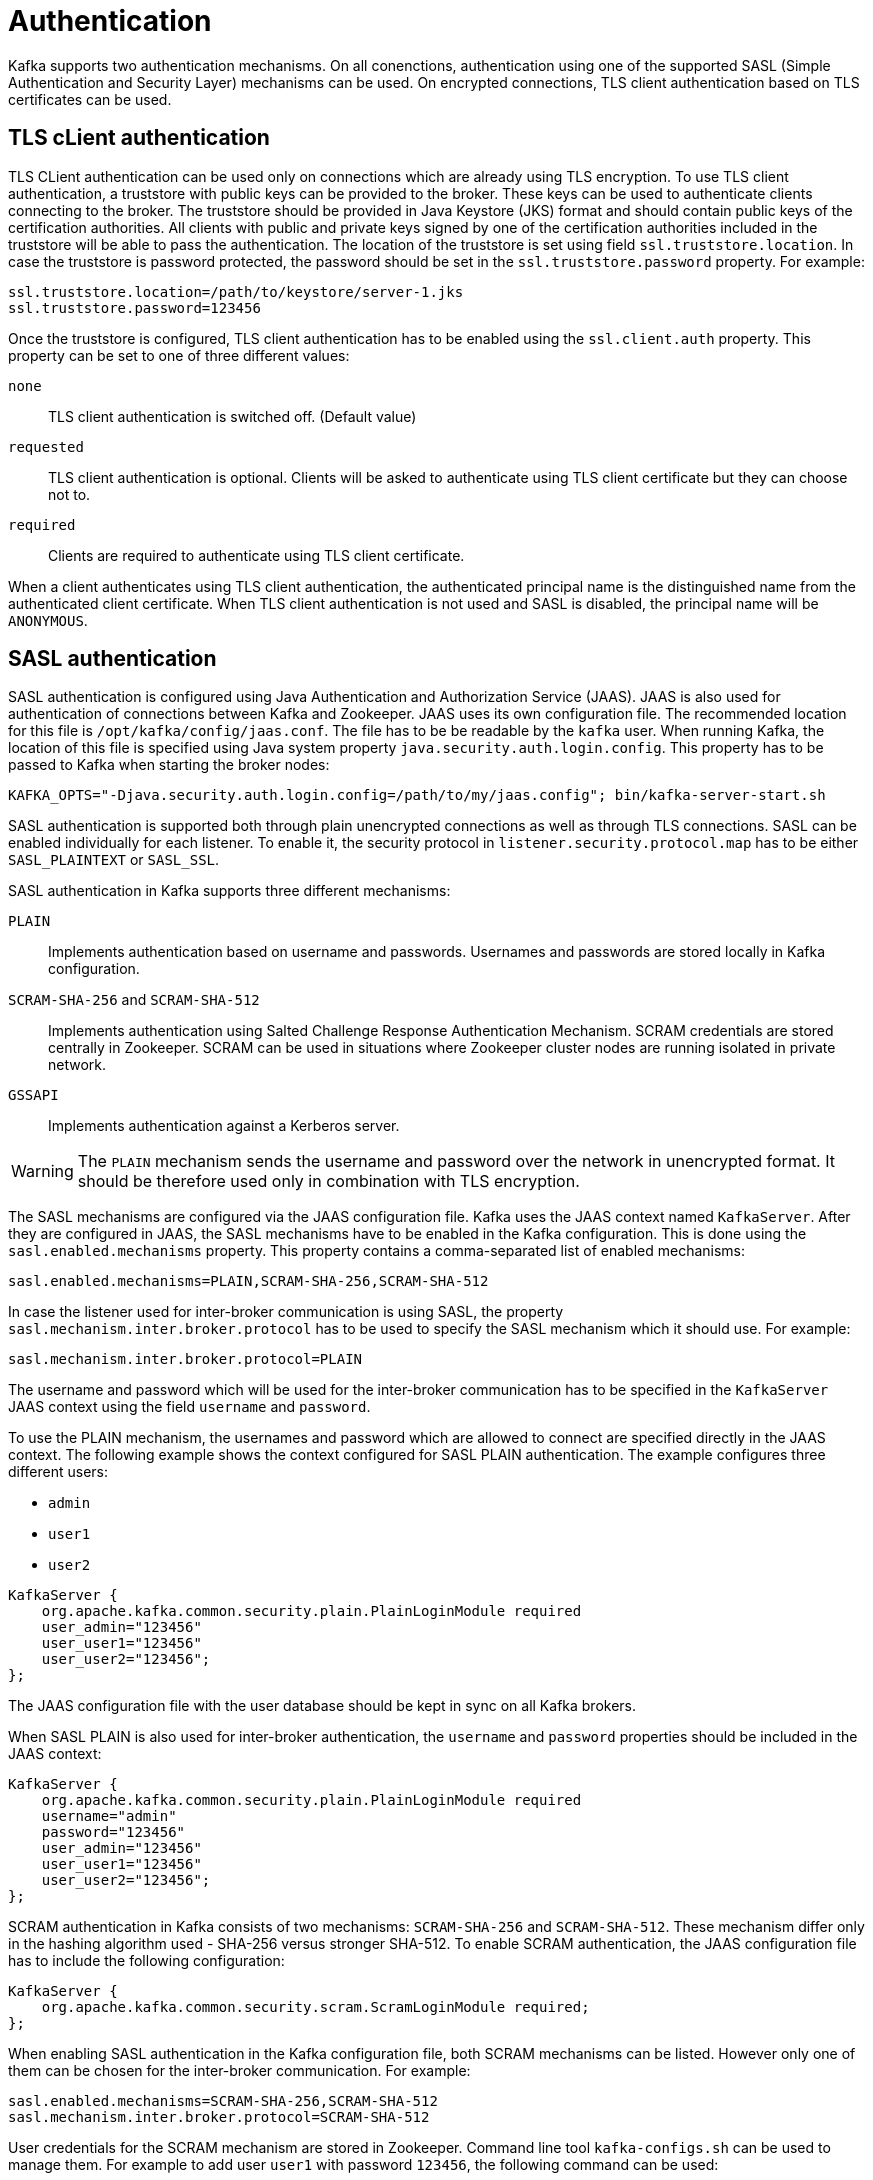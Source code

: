 // Module included in the following assemblies:
//
// assembly-kafka-encryption-and-authentication.adoc

[id='con-kafka-authentication-{context}']

= Authentication

Kafka supports two authentication mechanisms.
On all conenctions, authentication using one of the supported SASL (Simple Authentication and Security Layer) mechanisms can be used.
On encrypted connections, TLS client authentication based on TLS certificates can be used.

== TLS cLient authentication

TLS CLient authentication can be used only on connections which are already using TLS encryption.
To use TLS client authentication, a truststore with public keys can be provided to the broker.
These keys can be used to authenticate clients connecting to the broker.
The truststore should be provided in Java Keystore (JKS) format and should contain public keys of the certification authorities.
All clients with public and private keys signed by one of the certification authorities included in the truststore will be able to pass the authentication.
The location of the truststore is set using field `ssl.truststore.location`.
In case the truststore is password protected, the password should be set in the `ssl.truststore.password` property.
For example:

[source]
ssl.truststore.location=/path/to/keystore/server-1.jks
ssl.truststore.password=123456

Once the truststore is configured, TLS client authentication has to be enabled using the `ssl.client.auth` property.
This property can be set to one of three different values:

`none`::
TLS client authentication is switched off. (Default value)

`requested`::
TLS client authentication is optional.
Clients will be asked to authenticate using TLS client certificate but they can choose not to.

`required`::
Clients are required to authenticate using TLS client certificate.

When a client authenticates using TLS client authentication, the authenticated principal name is the distinguished name from the authenticated client certificate.
When TLS client authentication is not used and SASL is disabled, the principal name will be `ANONYMOUS`.

== SASL authentication

SASL authentication is configured using Java Authentication and Authorization Service (JAAS).
JAAS is also used for authentication of connections between Kafka and Zookeeper.
JAAS uses its own configuration file.
The recommended location for this file is `/opt/kafka/config/jaas.conf`.
The file has to be be readable by the `kafka` user.
When running Kafka, the location of this file is specified using Java system property  `java.security.auth.login.config`.
This property has to be passed to Kafka when starting the broker nodes:

[source]
KAFKA_OPTS="-Djava.security.auth.login.config=/path/to/my/jaas.config"; bin/kafka-server-start.sh

SASL authentication is supported both through plain unencrypted connections as well as through TLS connections.
SASL can be enabled individually for each listener.
To enable it, the security protocol in `listener.security.protocol.map` has to be either `SASL_PLAINTEXT` or `SASL_SSL`.

SASL authentication in Kafka supports three different mechanisms:

`PLAIN`::
Implements authentication based on username and passwords.
Usernames and passwords are stored locally in Kafka configuration.

`SCRAM-SHA-256` and `SCRAM-SHA-512`::
Implements authentication using Salted Challenge Response Authentication Mechanism.
SCRAM credentials are stored centrally in Zookeeper.
SCRAM can be used in situations where Zookeeper cluster nodes are running isolated in private network.

`GSSAPI`::
Implements authentication against a Kerberos server.

WARNING: The `PLAIN` mechanism sends the username and password over the network in unencrypted format.
It should be therefore used only in combination with TLS encryption.

The SASL mechanisms are configured via the JAAS configuration file.
Kafka uses the JAAS context named `KafkaServer`.
After they are configured in JAAS, the SASL mechanisms have to be enabled in the Kafka configuration.
This is done using the `sasl.enabled.mechanisms` property.
This property contains a comma-separated list of enabled mechanisms:

[source]
sasl.enabled.mechanisms=PLAIN,SCRAM-SHA-256,SCRAM-SHA-512

In case the listener used for inter-broker communication is using SASL, the property `sasl.mechanism.inter.broker.protocol` has to be used to specify the SASL mechanism which it should use.
For example:

[source]
sasl.mechanism.inter.broker.protocol=PLAIN

The username and password which will be used for the inter-broker communication has to be specified in the `KafkaServer` JAAS context using the field `username` and `password`.

To use the PLAIN mechanism, the usernames and password which are allowed to connect are specified directly in the JAAS context.
The following example shows the context configured for SASL PLAIN authentication.
The example configures three different users:

- `admin`
- `user1`
- `user2`

[source]
----
KafkaServer {
    org.apache.kafka.common.security.plain.PlainLoginModule required
    user_admin="123456"
    user_user1="123456"
    user_user2="123456";
};
----

The JAAS configuration file with the user database should be kept in sync on all Kafka brokers.

When SASL PLAIN is also used for inter-broker authentication, the `username` and `password` properties should
be included in the JAAS context:

[source]
----
KafkaServer {
    org.apache.kafka.common.security.plain.PlainLoginModule required
    username="admin"
    password="123456"
    user_admin="123456"
    user_user1="123456"
    user_user2="123456";
};
----

SCRAM authentication in Kafka consists of two mechanisms: `SCRAM-SHA-256` and `SCRAM-SHA-512`.
These mechanism differ only in the hashing algorithm used - SHA-256 versus stronger SHA-512.
To enable SCRAM authentication, the JAAS configuration file has to include the following configuration:

[source]
KafkaServer {
    org.apache.kafka.common.security.scram.ScramLoginModule required;
};

When enabling SASL authentication in the Kafka configuration file, both SCRAM mechanisms can be listed.
However only one of them can be chosen for the inter-broker communication.
For example:

[source]
sasl.enabled.mechanisms=SCRAM-SHA-256,SCRAM-SHA-512
sasl.mechanism.inter.broker.protocol=SCRAM-SHA-512

User credentials for the SCRAM mechanism are stored in Zookeeper.
Command line tool `kafka-configs.sh` can be used to manage them.
For example to add user `user1` with password `123456`, the following command can be used:

[source]
bin/kafka-configs.sh --zookeeper zoo1.my-domain.com:2181 --alter --add-config 'SCRAM-SHA-256=[password=123456],SCRAM-SHA-512=[password=123456]' --entity-type users --entity-name user1

To delete a user credential use:

[source]
bin/kafka-configs.sh --zookeeper zoo1.my-domain.com:2181 --alter --delete-config 'SCRAM-SHA-512' --entity-type users --entity-name user1

The SASL mechanism used for authentication using Kerberos is called `GSSAPI`. To configure Kerberos SASL authentication,
the following configuration should be added to the JAAS configuration file:

[source]
KafkaServer {
    com.sun.security.auth.module.Krb5LoginModule required
    useKeyTab=true
    storeKey=true
    keyTab="/etc/security/keytabs/kafka_server.keytab"
    principal="kafka/kafka1.hostname.com@EXAMPLE.COM";
};

In addition to the JAAS configuration, the Kerberos service name needs to be specified in the `sasl.kerberos.service.name` property in the Kafka configuration:

[source]
sasl.enabled.mechanisms=GSSAPI
sasl.mechanism.inter.broker.protocol=GSSAPI
sasl.kerberos.service.name=kafka

Kafka can use multiple SASL mechanisms at the same time.
The different JAAS configurations can be all added to the same context:

[source]
----
KafkaServer {
    org.apache.kafka.common.security.plain.PlainLoginModule required
    user_admin="123456"
    user_user1="123456"
    user_user2="123456";

    com.sun.security.auth.module.Krb5LoginModule required
    useKeyTab=true
    storeKey=true
    keyTab="/etc/security/keytabs/kafka_server.keytab"
    principal="kafka/kafka1.hostname.com@EXAMPLE.COM";

    org.apache.kafka.common.security.scram.ScramLoginModule required;
};
----

When multiple mechanisms are enabled, clients will be able to choose the mechanism which they want to use.